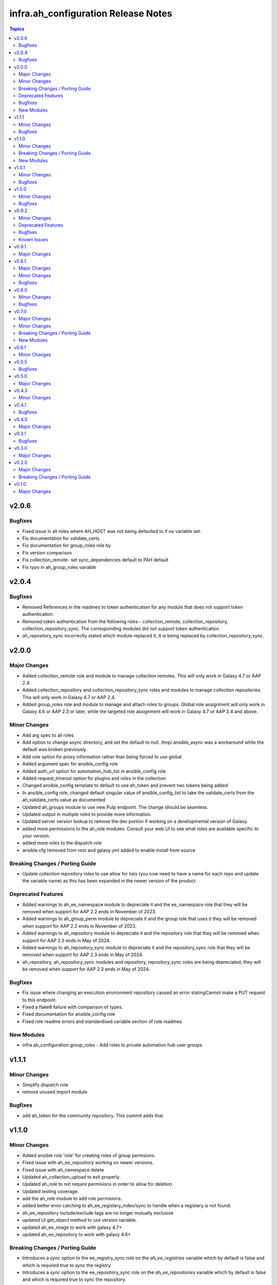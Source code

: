 =====================================
infra.ah\_configuration Release Notes
=====================================

.. contents:: Topics

v2.0.6
======

Bugfixes
--------

- Fixed issue in all roles where AH_HOST was not being defaulted to if no variable set.
- Fix documentation for validate_certs
- Fix documentation for group_roles role by
- Fix version comparison
- Fix collection_remote- set sync_dependencies default to PAH default
- Fix typo in ah_group_roles variable


v2.0.4
======

Bugfixes
--------

- Removed References in the readmes to token authentication for any module that does not support token authentication.
- Removed token authentication from the following roles - collection_remote, collection_repository, collection_repository_sync. The corresponding modules did not support token authentication.
- ah_repository_sync incorrectly stated which module replaced it, It is being replaced by collection_repository_sync.

v2.0.0
======

Major Changes
-------------

- Added collection_remote role and module to manage collection remotes. This will only work in Galaxy 4.7 or AAP 2.4.
- Added collection_repository and collection_repository_sync roles and modules to manage collection repositories. This will only work in Galaxy 4.7 or AAP 2.4.
- Added group_roles role and module to manage and attach roles to groups. Global role assignment will only work in Galaxy 4.6 or AAP 2.3 or later, while the targeted role assignment will work in Galaxy 4.7 or AAP 2.4 and above.

Minor Changes
-------------

- Add arg spec to all roles
- Add option to change async directory, and set the default to null. /tmp/.ansible_async was a workaround while the default was broken previously.
- Add role option for proxy information rather than being forced to use global
- Added argument spec for ansible_config role
- Added auth_url option for automation_hub_list in ansible_config role
- Added request_timeout option for plugins and roles in the collection
- Changed ansible_config template to default to use ah_token and prevent two tokens being added
- In ansible_config role, changed default singular value of ansible_config_list to take the validate_certs from the ah_validate_certs value as documented
- Updated ah_groups module to use new Pulp endpoint. The change should be seamless.
- Updated output in multiple roles to provide more information.
- Updated server version lookup to remove the dev portion if working on a developmental version of Galaxy.
- added more permissions to the ah_role modules. Consult your web UI to see what roles are available specific to your version.
- added more roles to the dispatch role
- ansible.cfg removed from root and galaxy.yml added to enable install from source

Breaking Changes / Porting Guide
--------------------------------

- Update collection repository roles to use allow for lists (you now need to have a name for each repo and update the variable name) as this has been expanded in the newer version of the product.

Deprecated Features
-------------------

- Added warnings to ah_ee_namespace module to depreciate it and the ee_namespace role that they will be removed when support for AAP 2.2 ends in November of 2023.
- Added warnings to ah_group_perm module to depreciate it and the group role that uses it they will be removed when support for AAP 2.2 ends in November of 2023.
- Added warnings to ah_repository module to depreciate it and the repository role that they will be removed when support for AAP 2.3 ends in May of 2024.
- Added warnings to ah_repository_sync module to depreciate it and the repository_sync role that they will be removed when support for AAP 2.3 ends in May of 2024.
- ah_repository, ah_repository_sync modules and repository, repository_sync roles are being depreciated, they will be removed when support for AAP 2.3 ends in May of 2024.

Bugfixes
--------

- Fix issue where changing an execution environment repository caused an error statingCannot make a PUT request to this endpoint.
- Fixed a flake8 failure with comparison of types.
- Fixed documentation for ansible_config role
- Fixed role readme errors and standardised variable section of role readmes

New Modules
-----------

- infra.ah_configuration.group_roles - Add roles to private automation hub user groups

v1.1.1
======

Minor Changes
-------------

- Simplify dispatch role
- remove unused import module

Bugfixes
--------

- add ah_token for the community repository. This commit adds that.

v1.1.0
======

Minor Changes
-------------

- Added ansible role 'role' for creating roles of group permsions.
- Fixed issue with ah_ee_repository working on newer versions.
- Fixed issue with ah_namespace delete
- Updated ah_collection_upload to exit properly.
- Updated ah_role to not require permisions in order to allow for deletion.
- Updated testing coverage.
- add the ah_role module to add role permisions.
- added better error catching to ah_ee_registery_index/sync to handle when a registery is not found.
- ah_ee_repository include/exclude tags are no longer mutually exclusive
- updated UI get_object method to use version variable.
- updated ah_ee_image to work with galaxy 4.7+
- updated ah_ee_repository to work with galaxy 4.6+

Breaking Changes / Porting Guide
--------------------------------

- Introduces a `sync` option to the ee_registry_sync role on the `ah_ee_registries` variable which by default is false and which is required true to sync the registry.
- Introduces a `sync` option to the ee_repository_sync role on the `ah_ee_repositories` variable which by default is false and which is required true to sync the repository.
- Introduces an `index` option to the ee_registry_index role on the `ah_ee_registries` variable which by default is false and which is required true to index the registry.
- Removed ah_ee_registry new name option. This affected underlying images indexed from the registery leaving them abandoned, and subsequent indexes of the renamned registery would fail.
- removed the options of new_name and delete_namespace_if_empty from ah_ee_repository. This is due to limitations of the API that broke pushing images to old repository name.

New Modules
-----------

- infra.ah_configuration.ah_role - Manage a role of group permissions

v1.0.1
======

Minor Changes
-------------

- Added option to pull all collections from a specific repository
- Collection module and role - add way to get version from path for auto approval if not provided.
- Update Publish role to be namespace agnostic.

Bugfixes
--------

- Checks for username and password passed to api lookup plugin
- Removed incorrect reference to oauth token abilities for api lookup plugin.

v1.0.0
======

Minor Changes
-------------

- Added timeout and interval for waiting for auto approval on ah_collection module.
- Added timeout and interval for waiting for auto approval on collection role.
- Changed default of overwrite_existing var in collection role to False to match module
- groups option of ah_namespace module changed to accept just the names of groups who own the namespace

Bugfixes
--------

- Enforced type checking on groups option of ah_namespace
- Fixed doc issue in ah_collection module where overwrite_existing option was reported with default True when functionality was False
- Fixed doc issue in ah_collection_upload module where wait option was reported with default True when functionality was False
- Fixed doc issue in collection role where ah_overwrite_existing option was reported with default True when functionality was False
- Removed ah_token from roles where the modules don't accept it
- Secret fields (password, client_key, proxy_password) set to no_log in ah_ee_registry module
- Updated ah_ee_namespace to use object_roles instead of object_permissions when inspecting group permissions
- token option in ah_repository set as no_log to prevent exposure of secret
- url field explicitly required when state=present in ah_ee_registry module

v0.9.2
======

Minor Changes
-------------

- Add markdown linter
- Fix all linter reported errors
- Move linter configurations to root directory
- Update linter versions
- add `ah_token` so `repository_sync` that was missing
- created a role from ah_collection module

Deprecated Features
-------------------

- ah_token auth for modules

Bugfixes
--------

- Fixed a major bug that was preventing publish role from uploading new versions without removing all prior versions.

Known Issues
------------

- ah_overwrite_existing when set to true, will sometimes cause errors due to the time it takes to delete namespaces
- ah_token does not work in every module (errors saying parameter is not supported)
- auto_approve does not work when publishing new collections (throws error)

v0.9.1
======

Major Changes
-------------

- Adds the ah_api lookup plugin to do generic API lookups on endpoints.

v0.8.1
======

Major Changes
-------------

- Allows basic auth as backup method to enable keycloak based users to authenticate.

Minor Changes
-------------

- Added certificate and key authentication for ee registries in ah_ee_registry module
- Added repository role
- Added repository sync role
- Added several options to the ah_repository module

Bugfixes
--------

- Fixed an issue where a genuine API error would cause a module to have an unhandled error.
- Fixed incorrect task names on serveral roles
- Fixed issue where groups was required to create a namespace using ah_namespace module

v0.8.0
======

Minor Changes
-------------

- Changed default retries on async tasks in roles to 50

Bugfixes
--------

- Fix issue where all roles had the wrong variable set and caused failures
- Fixed issue with new variables not included in ee_repository role
- Fixed issue with sync and index roles where a no_log variable was incorrect

v0.7.0
======

Major Changes
-------------

- Added ability to add remote repositories in ah_ee_repository module.
- Adds ah_ee_registry module
- Adds ah_ee_registry_index module
- Adds ah_ee_registry_sync module
- Adds ee_registry role
- Adds ee_registry_index role
- Adds ee_registry_sync role
- module ah_collection can now upload and delete collections

Minor Changes
-------------

- Added group permissions for remote registry management - add_containerregistryremote, change_containerregistryremote, delete_containerregistryremote.
- ah_hostname becomes an alias for ah_host in modules
- ah_hostname is now the default option for roles, though ah_host remains an alias

Breaking Changes / Porting Guide
--------------------------------

- Options for state in ah_ee_image and ah_ee_repository modules changed from 'updated' to 'present' as a bug fix.
- module ah_collection_upload has been removed.

New Modules
-----------

- infra.ah_configuration.ah_ee_registry - Manage private automation hub execution environment remote registries.

v0.6.1
======

Minor Changes
-------------

- added namespace state absent module parameter
- added new permision options to the ah_group_perm module and group role.
- ah_ee_namespace and ah_ee_repository - adding the ``new_name`` parameter so that users can rename namespaces and repositories (https://github.com/redhat-cop/ah_configuration/issues/44)
- removed dependency for ansible.galaxy module which wasn't accessible in 2.12 Ansible

v0.5.5
======

Bugfixes
--------

- Add the `no_log` attribute to the `password` and `proxy_password` fields of the `ah_repository` module (Resolves

v0.5.0
======

Major Changes
-------------

- Added execution_environment plugins
- Added user, group and group_perm plugins

v0.4.3
======

Minor Changes
-------------

- Added meta/runtime.yml file which is now a requirement for collections to be released on Galaxy
- Added requirements_file option to ah_repository module

v0.4.1
======

Bugfixes
--------

- Now retries auto-approving on the publish role in case there is a delay in the collection making it to be ready for approval.

v0.4.0
======

Major Changes
-------------

- Added ah_repository_sync module to sync remote repositories for Automation Hub.

v0.3.1
======

Bugfixes
--------

- Fixes issue in ah_repository where not specifying a requirements list causedd a failure.

v0.3.0
======

Major Changes
-------------

- Added ah_repository module to configure the remote repositories for Automation Hub.

v0.2.0
======

Major Changes
-------------

- Added ah_approval module to approve a colelction which has been uploaded.
- Added ah_collection_uploads module
- Publish role - Ability to approve role added
- Publish role - rewritten to use internal modules

Breaking Changes / Porting Guide
--------------------------------

- Publish role - repo_name variable renamed to collection_name.

v0.1.0
======

Major Changes
-------------

- Initial release of ansible_config, namespace, publish roles and ah_namespace, ah_token modules
